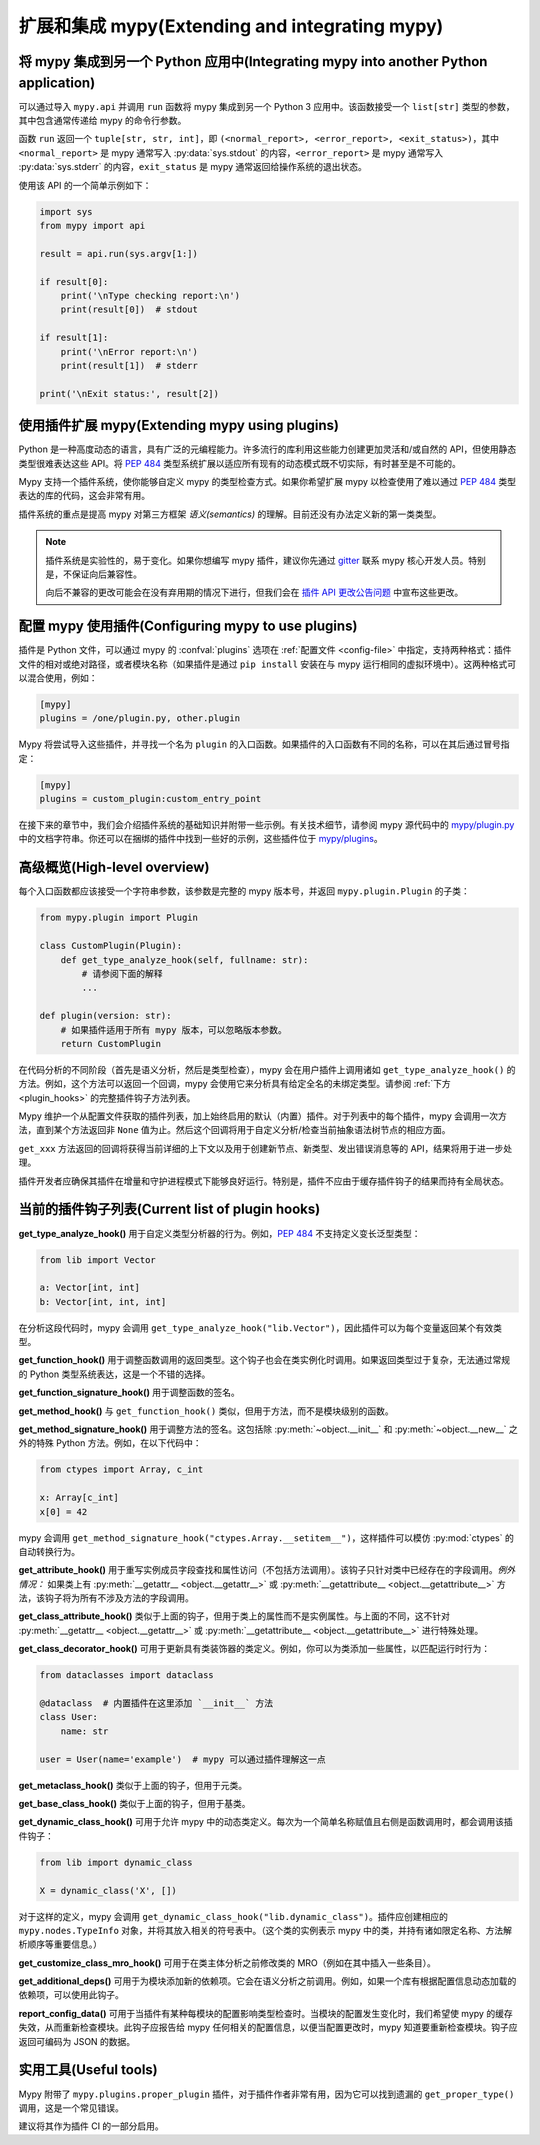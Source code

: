 .. _extending-mypy:

扩展和集成 mypy(Extending and integrating mypy)
============================================================

.. _integrating-mypy:

将 mypy 集成到另一个 Python 应用中(Integrating mypy into another Python application)
************************************************************************************************

可以通过导入 ``mypy.api`` 并调用 ``run`` 函数将 mypy 集成到另一个 Python 3 应用中。该函数接受一个 ``list[str]`` 类型的参数，其中包含通常传递给 mypy 的命令行参数。

函数 ``run`` 返回一个 ``tuple[str, str, int]``，即 ``(<normal_report>, <error_report>, <exit_status>)``，其中 ``<normal_report>`` 是 mypy 通常写入 :py:data:`sys.stdout` 的内容，``<error_report>`` 是 mypy 通常写入 :py:data:`sys.stderr` 的内容，``exit_status`` 是 mypy 通常返回给操作系统的退出状态。

使用该 API 的一个简单示例如下：

.. code-block:: python

    import sys
    from mypy import api

    result = api.run(sys.argv[1:])

    if result[0]:
        print('\nType checking report:\n')
        print(result[0])  # stdout

    if result[1]:
        print('\nError report:\n')
        print(result[1])  # stderr

    print('\nExit status:', result[2])


.. _extending-mypy-using-plugins:

使用插件扩展 mypy(Extending mypy using plugins)
********************************************************

Python 是一种高度动态的语言，具有广泛的元编程能力。许多流行的库利用这些能力创建更加灵活和/或自然的 API，但使用静态类型很难表达这些 API。将 :pep:`484` 类型系统扩展以适应所有现有的动态模式既不切实际，有时甚至是不可能的。

Mypy 支持一个插件系统，使你能够自定义 mypy 的类型检查方式。如果你希望扩展 mypy 以检查使用了难以通过 :pep:`484` 类型表达的库的代码，这会非常有用。

插件系统的重点是提高 mypy 对第三方框架 *语义(semantics)* 的理解。目前还没有办法定义新的第一类类型。

.. note::

   插件系统是实验性的，易于变化。如果你想编写 mypy 插件，建议你先通过 `gitter <https://gitter.im/python/typing>`_ 联系 mypy 核心开发人员。特别是，不保证向后兼容性。

   向后不兼容的更改可能会在没有弃用期的情况下进行，但我们会在 `插件 API 更改公告问题 <https://github.com/python/mypy/issues/6617>`_ 中宣布这些更改。

配置 mypy 使用插件(Configuring mypy to use plugins)
**************************************************************

插件是 Python 文件，可以通过 mypy 的 :confval:`plugins` 选项在 :ref:`配置文件 <config-file>` 中指定，支持两种格式：插件文件的相对或绝对路径，或者模块名称（如果插件是通过 ``pip install`` 安装在与 mypy 运行相同的虚拟环境中）。这两种格式可以混合使用，例如：

.. code-block:: ini

    [mypy]
    plugins = /one/plugin.py, other.plugin

Mypy 将尝试导入这些插件，并寻找一个名为 ``plugin`` 的入口函数。如果插件的入口函数有不同的名称，可以在其后通过冒号指定：

.. code-block:: ini

    [mypy]
    plugins = custom_plugin:custom_entry_point

在接下来的章节中，我们会介绍插件系统的基础知识并附带一些示例。有关技术细节，请参阅 mypy 源代码中的 `mypy/plugin.py <https://github.com/python/mypy/blob/master/mypy/plugin.py>`_ 中的文档字符串。你还可以在捆绑的插件中找到一些好的示例，这些插件位于 `mypy/plugins <https://github.com/python/mypy/tree/master/mypy/plugins>`_。

高级概览(High-level overview)
**************************************

每个入口函数都应该接受一个字符串参数，该参数是完整的 mypy 版本号，并返回 ``mypy.plugin.Plugin`` 的子类：

.. code-block:: python

   from mypy.plugin import Plugin

   class CustomPlugin(Plugin):
       def get_type_analyze_hook(self, fullname: str):
           # 请参阅下面的解释
           ...

   def plugin(version: str):
       # 如果插件适用于所有 mypy 版本，可以忽略版本参数。
       return CustomPlugin

在代码分析的不同阶段（首先是语义分析，然后是类型检查），mypy 会在用户插件上调用诸如 ``get_type_analyze_hook()`` 的方法。例如，这个方法可以返回一个回调，mypy 会使用它来分析具有给定全名的未绑定类型。请参阅 :ref:`下方 <plugin_hooks>` 的完整插件钩子方法列表。

Mypy 维护一个从配置文件获取的插件列表，加上始终启用的默认（内置）插件。对于列表中的每个插件，mypy 会调用一次方法，直到某个方法返回非 ``None`` 值为止。然后这个回调将用于自定义分析/检查当前抽象语法树节点的相应方面。

``get_xxx`` 方法返回的回调将获得当前详细的上下文以及用于创建新节点、新类型、发出错误消息等的 API，结果将用于进一步处理。

插件开发者应确保其插件在增量和守护进程模式下能够良好运行。特别是，插件不应由于缓存插件钩子的结果而持有全局状态。

.. _plugin_hooks:

当前的插件钩子列表(Current list of plugin hooks)
********************************************************

**get_type_analyze_hook()** 用于自定义类型分析器的行为。例如，:pep:`484` 不支持定义变长泛型类型：

.. code-block:: python

   from lib import Vector

   a: Vector[int, int]
   b: Vector[int, int, int]

在分析这段代码时，mypy 会调用 ``get_type_analyze_hook("lib.Vector")``，因此插件可以为每个变量返回某个有效类型。

**get_function_hook()** 用于调整函数调用的返回类型。这个钩子也会在类实例化时调用。如果返回类型过于复杂，无法通过常规的 Python 类型系统表达，这是一个不错的选择。

**get_function_signature_hook()** 用于调整函数的签名。

**get_method_hook()** 与 ``get_function_hook()`` 类似，但用于方法，而不是模块级别的函数。

**get_method_signature_hook()** 用于调整方法的签名。这包括除 :py:meth:`~object.__init__` 和 :py:meth:`~object.__new__` 之外的特殊 Python 方法。例如，在以下代码中：

.. code-block:: python

   from ctypes import Array, c_int

   x: Array[c_int]
   x[0] = 42

mypy 会调用 ``get_method_signature_hook("ctypes.Array.__setitem__")``，这样插件可以模仿 :py:mod:`ctypes` 的自动转换行为。

**get_attribute_hook()** 用于重写实例成员字段查找和属性访问（不包括方法调用）。该钩子只针对类中已经存在的字段调用。*例外情况：* 如果类上有 :py:meth:`__getattr__ <object.__getattr__>` 或 :py:meth:`__getattribute__ <object.__getattribute__>` 方法，该钩子将为所有不涉及方法的字段调用。

**get_class_attribute_hook()** 类似于上面的钩子，但用于类上的属性而不是实例属性。与上面的不同，这不针对 :py:meth:`__getattr__ <object.__getattr__>` 或 :py:meth:`__getattribute__ <object.__getattribute__>` 进行特殊处理。

**get_class_decorator_hook()** 可用于更新具有类装饰器的类定义。例如，你可以为类添加一些属性，以匹配运行时行为：

.. code-block:: python

   from dataclasses import dataclass

   @dataclass  # 内置插件在这里添加 `__init__` 方法
   class User:
       name: str

   user = User(name='example')  # mypy 可以通过插件理解这一点

**get_metaclass_hook()** 类似于上面的钩子，但用于元类。

**get_base_class_hook()** 类似于上面的钩子，但用于基类。

**get_dynamic_class_hook()** 可用于允许 mypy 中的动态类定义。每次为一个简单名称赋值且右侧是函数调用时，都会调用该插件钩子：

.. code-block:: python

   from lib import dynamic_class

   X = dynamic_class('X', [])

对于这样的定义，mypy 会调用 ``get_dynamic_class_hook("lib.dynamic_class")``。插件应创建相应的 ``mypy.nodes.TypeInfo`` 对象，并将其放入相关的符号表中。（这个类的实例表示 mypy 中的类，并持有诸如限定名称、方法解析顺序等重要信息。）

**get_customize_class_mro_hook()** 可用于在类主体分析之前修改类的 MRO（例如在其中插入一些条目）。

**get_additional_deps()** 可用于为模块添加新的依赖项。它会在语义分析之前调用。例如，如果一个库有根据配置信息动态加载的依赖项，可以使用此钩子。

**report_config_data()** 可用于当插件有某种每模块的配置影响类型检查时。当模块的配置发生变化时，我们希望使 mypy 的缓存失效，从而重新检查模块。此钩子应报告给 mypy 任何相关的配置信息，以便当配置更改时，mypy 知道要重新检查模块。钩子应返回可编码为 JSON 的数据。

实用工具(Useful tools)
************************

Mypy 附带了 ``mypy.plugins.proper_plugin`` 插件，对于插件作者非常有用，因为它可以找到遗漏的 ``get_proper_type()`` 调用，这是一个常见错误。

建议将其作为插件 CI 的一部分启用。
